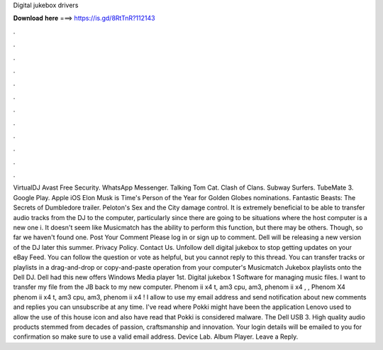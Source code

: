 Digital jukebox drivers

𝐃𝐨𝐰𝐧𝐥𝐨𝐚𝐝 𝐡𝐞𝐫𝐞 ===> https://is.gd/8RtTnR?112143

.

.

.

.

.

.

.

.

.

.

.

.

VirtualDJ  Avast Free Security. WhatsApp Messenger. Talking Tom Cat. Clash of Clans. Subway Surfers. TubeMate 3. Google Play. Apple iOS  Elon Musk is Time's Person of the Year for  Golden Globes nominations.
Fantastic Beasts: The Secrets of Dumbledore trailer. Peloton's Sex and the City damage control. It is extremely beneficial to be able to transfer audio tracks from the DJ to the computer, particularly since there are going to be situations where the host computer is a new one i. It doesn't seem like Musicmatch has the ability to perform this function, but there may be others. Though, so far we haven't found one.
Post Your Comment Please log in or sign up to comment. Dell will be releasing a new version of the DJ later this summer. Privacy Policy. Contact Us. Unfollow dell digital jukebox to stop getting updates on your eBay Feed. You can follow the question or vote as helpful, but you cannot reply to this thread. You can transfer tracks or playlists in a drag-and-drop or copy-and-paste operation from your computer's Musicmatch Jukebox playlists onto the Dell DJ.
Dell had this new offers Windows Media player 1st. Digital jukebox 1 Software for managing music files. I want to transfer my file from the JB back to my new computer. Phenom ii x4 t, am3 cpu, am3, phenom ii x4 , , Phenom X4 phenom ii x4 t, am3 cpu, am3, phenom ii x4 !
I allow to use my email address and send notification about new comments and replies you can unsubscribe at any time. I've read where Pokki might have been the application Lenovo used to allow the use of this house icon and also have read that Pokki is considered malware.
The Dell USB 3. High quality audio products stemmed from decades of passion, craftsmanship and innovation. Your login details will be emailed to you for confirmation so make sure to use a valid email address. Device Lab. Album Player. Leave a Reply.